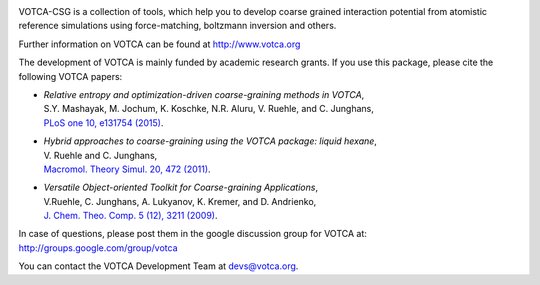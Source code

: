 |Codacy Badge| |codecov| |CI| |DOI|

VOTCA-CSG is a collection of tools, which help you to develop coarse
grained interaction potential from atomistic reference simulations using
force-matching, boltzmann inversion and others.

Further information on VOTCA can be found at http://www.votca.org

The development of VOTCA is mainly funded by academic research grants.
If you use this package, please cite the following VOTCA papers:

-  | *Relative entropy and optimization-driven coarse-graining methods
     in VOTCA*,
   | S.Y. Mashayak, M. Jochum, K. Koschke, N.R. Aluru, V. Ruehle, and C.
     Junghans,
   | `PLoS one 10, e131754
     (2015) <http://dx.doi.org/10.1371/journal.pone.0131754>`__.

-  | *Hybrid approaches to coarse-graining using the VOTCA package:
     liquid hexane*,
   | V. Ruehle and C. Junghans,
   | `Macromol. Theory Simul. 20, 472
     (2011) <http://dx.doi.org/10.1002/mats.201100011>`__.

-  | *Versatile Object-oriented Toolkit for Coarse-graining
     Applications*,
   | V.Ruehle, C. Junghans, A. Lukyanov, K. Kremer, and D. Andrienko,
   | `J. Chem. Theo. Comp. 5 (12), 3211
     (2009) <http://dx.doi.org/10.1021/ct900369w>`__.

In case of questions, please post them in the google discussion group
for VOTCA at: http://groups.google.com/group/votca

You can contact the VOTCA Development Team at devs@votca.org.

.. |Codacy Badge| image:: https://app.codacy.com/project/badge/Grade/5b140fa4d7f749f5b1ea164694a5cecf
   :target: https://www.codacy.com/gh/votca/csg?utm_source=github.com&utm_medium=referral&utm_content=votca/csg&utm_campaign=Badge_Grade
.. |codecov| image:: https://codecov.io/gh/votca/csg/branch/master/graph/badge.svg
   :target: https://codecov.io/gh/votca/csg
.. |CI| image:: https://github.com/votca/votca/workflows/CI/badge.svg?branch=master
   :target: https://github.com/votca/votca/actions?query=workflow%3ACI+branch%3Amaster
.. |DOI| image:: https://zenodo.org/badge/41003167.svg
   :target: https://zenodo.org/badge/latestdoi/41003167
